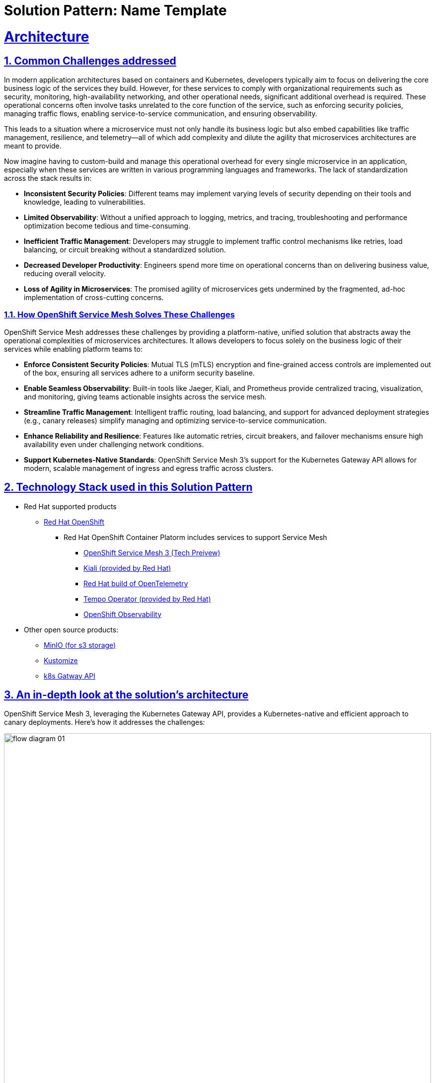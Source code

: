 = Solution Pattern: Name Template
:sectnums:
:sectlinks:
:doctype: book

= Architecture 

== Common Challenges addressed

In modern application architectures based on containers and Kubernetes, developers typically aim to focus on delivering the core business logic of the services they build. However, for these services to comply with organizational requirements such as security, monitoring, high-availability networking, and other operational needs, significant additional overhead is required. These operational concerns often involve tasks unrelated to the core function of the service, such as enforcing security policies, managing traffic flows, enabling service-to-service communication, and ensuring observability.

This leads to a situation where a microservice must not only handle its business logic but also embed capabilities like traffic management, resilience, and telemetry—all of which add complexity and dilute the agility that microservices architectures are meant to provide.

Now imagine having to custom-build and manage this operational overhead for every single microservice in an application, especially when these services are written in various programming languages and frameworks. The lack of standardization across the stack results in:

- **Inconsistent Security Policies**: Different teams may implement varying levels of security depending on their tools and knowledge, leading to vulnerabilities.
- **Limited Observability**: Without a unified approach to logging, metrics, and tracing, troubleshooting and performance optimization become tedious and time-consuming.
- **Inefficient Traffic Management**: Developers may struggle to implement traffic control mechanisms like retries, load balancing, or circuit breaking without a standardized solution.
- **Decreased Developer Productivity**: Engineers spend more time on operational concerns than on delivering business value, reducing overall velocity.
- **Loss of Agility in Microservices**: The promised agility of microservices gets undermined by the fragmented, ad-hoc implementation of cross-cutting concerns.

=== How OpenShift Service Mesh Solves These Challenges

OpenShift Service Mesh addresses these challenges by providing a platform-native, unified solution that abstracts away the operational complexities of microservices architectures. It allows developers to focus solely on the business logic of their services while enabling platform teams to:

- **Enforce Consistent Security Policies**: Mutual TLS (mTLS) encryption and fine-grained access controls are implemented out of the box, ensuring all services adhere to a uniform security baseline.
- **Enable Seamless Observability**: Built-in tools like Jaeger, Kiali, and Prometheus provide centralized tracing, visualization, and monitoring, giving teams actionable insights across the service mesh.
- **Streamline Traffic Management**: Intelligent traffic routing, load balancing, and support for advanced deployment strategies (e.g., canary releases) simplify managing and optimizing service-to-service communication.
- **Enhance Reliability and Resilience**: Features like automatic retries, circuit breakers, and failover mechanisms ensure high availability even under challenging network conditions.
- **Support Kubernetes-Native Standards**: OpenShift Service Mesh 3's support for the Kubernetes Gateway API allows for modern, scalable management of ingress and egress traffic across clusters.

[#tech_stack]
== Technology Stack used in this Solution Pattern

// Change links and text here as you see fit.
* Red Hat supported products
** https://www.redhat.com/en/technologies/cloud-computing/openshift[Red Hat OpenShift]
*** Red Hat OpenShift Container Platorm includes services to support Service Mesh
**** https://www.redhat.com/en/blog/red-hat-openshift-service-mesh-3-now-technology-preview[OpenShift Service Mesh 3 (Tech Preivew)]
**** https://docs.openshift.com/service-mesh/3.0.0tp1/observability/kiali/ossm-kiali-assembly.html[Kiali (provided by Red Hat)]
**** https://docs.redhat.com/en/documentation/openshift_container_platform/4.17/html-single/red_hat_build_of_opentelemetry/index[Red Hat build of OpenTelemetry]
**** https://docs.openshift.com/service-mesh/3.0.0tp1/observability/traces/ossm-distr-tracing-assembly.html[Tempo Operator (provided by Red Hat)]
**** https://www.redhat.com/en/technologies/cloud-computing/openshift/observability[OpenShift Observability]
* Other open source products:
** https://min.io/[MinIO (for s3 storage)]
** https://kustomize.io/[Kustomize]
** https://gateway-api.sigs.k8s.io//[k8s Gatway API]

[#in_depth]
== An in-depth look at the solution's architecture 

OpenShift Service Mesh 3, leveraging the Kubernetes Gateway API, provides a Kubernetes-native and efficient approach to canary deployments. Here’s how it addresses the challenges:

image::flow-diagram-01.png[width=100%]

=== **Traffic Splitting with Virtual Services**:
** The team defines a Virtual Service within OpenShift Service Mesh to split traffic dynamically between `v1` and `v2` of the back-end-service. Initially, 90% of traffic is routed to `v1`, while 10% is routed to `v2`.
** This setup ensures that most users experience the stable `v1` while `v2` is tested under real-world conditions with a small subset of traffic.

=== **Real-Time Observability**:
** Integrated tools like Distributed Tracing and Kiali enable the team to visualize request flows and monitor key performance indicators (KPIs) such as latency, error rates, and success rates for `v2` of the back-end-service.
** The Red Hat build of OpenTelemetry provides detailed traces of user requests, helping identify performance bottlenecks or errors in `v2`.

=== **Progressive Rollout**:
** Once the team confirms that `v2` is stable, they gradually increase the traffic percentage directed to it—e.g., moving to 50/50 and eventually 100% for `v2`.
** If issues are detected, traffic can be instantly shifted back to `v1` of the back-end-service using the Virtual Service configuration, ensuring no user impact.

=== **Secure Communication with mTLS**:
** All service-to-service communication between `v1`, `v2`, and other dependent services is encrypted by default with mutual TLS (mTLS). This ensures that sensitive customer data remains protected throughout the deployment process.

=== **Platform Integration**:
** Since OpenShift Service Mesh is included with the OpenShift Container Platform subscription, the team can leverage enterprise support and seamless integration with OpenShift Observability, minimizing operational overhead.


[#more_tech]
== About the Technology Stack

OpenShift Service Mesh 3 is built on a modular, Kubernetes-native architecture designed to address the complexities of managing microservices communication, security, traffic management, and observability. It integrates tightly with Red Hat OpenShift, leveraging Kubernetes-native APIs and tools.

=== **Core Components**

* **Istio**
** Purpose: Core of the service mesh, responsible for service-to-service communication, traffic management, and policy enforcement.
** Key Features:
*** Intelligent traffic routing (e.g., canary deployments, mirroring).
*** Mutual TLS (mTLS) for secure communications.
*** Resiliency features like retries, circuit breaking, and failover.
** Deployment: Control plane components (`istiod`, `istio-cni`) run in dedicated namespaces (`istio-system`, `istio-cni`).

* **Gateway** (Gateway API)
** ** Purpose: Handle external traffic entering the mesh and secure egress traffic leaving the mesh.
** Describes how traffic can be translated to Services within the cluster
** Key Features:
*** Centralized traffic entry/exit point.
*** Policy enforcement and telemetry collection.
** Can express capabilities like HTTP header manipulation, traffic weighting & mirroring, TCP/UDP routing
** May be attached to one or more Route references which serve to direct traffic for a subset of traffic to a specific service

* **HTTPRoute** (Gateway API)
** Enables advanced routing capabilities for Ingress.
** Specifies routing behavior of HTTP requests from a Gateway listener to an API object, i.e. Service.
** Each Route includes a way to reference the parent resources it wants to attach to.

* **Distributed Tracing (via Tempo)**
** Purpose: Distributed tracing for monitoring and debugging service interactions.
** Key Features:
*** Visualize and trace request flows across services.
*** Identify performance bottlenecks and latency issues.
** Deployment: Deployed as part of the OpenShift Service Mesh stack in a dedicated namespace (`tracing-system`).

* **Kiali**
** Purpose: Visualization and management tool for the service mesh.
** Key Features:
*** Graphical representation of service communication.
*** Real-time traffic monitoring and health metrics.
*** Istio configuration
*** OSSM Plugin for OpenShift Web Console 
** Deployment: Runs in the same namespace as the control plane or a dedicated namespace (`istio-system`).

* **OpenShift Observability**
** Purpose: Metrics collection and visualization.
** Key Features:
*** Collect and store time-series data for service mesh metrics.
*** Provide dashboards for performance and health monitoring.
*** Utilizes `SystemMonitor` and `PodMonitor` CRDs to gather Service Mesh controle plane and namespace-level metrics

* **Ingress/Egress Gateways**
** Purpose: Handle external traffic entering the mesh and secure egress traffic leaving the mesh.
** Key Features:
*** Centralized traffic entry/exit point.
*** Policy enforcement and telemetry collection.

=== **Key Architectural Decisions**

* **Kubernetes Gateway API Support**
** OpenShift Service Mesh 3 incorporates the Kubernetes Gateway API to modernize ingress and egress traffic management. This provides better scalability and integration compared to legacy Service Mesh (OSSM 2.x) ingress/egress configurations.
* **Centralized Observability**
** By integrating Distributed Tracing, Kiali, and OpenShift Observability, OSSM provides a unified observability stack, reducing the need for separate tooling and ensuring consistent monitoring.
* **mTLS by Default**
** All service-to-service communications within the mesh are secured using mutual TLS, meeting enterprise-grade security requirements out of the box.


=== Using images 

image::red_hat_open-hybrid-cloud.png[width=30%]

{empty}

=== Embedding HTML

++++
  <br>
  <h3> Embed HTML by surrounding it with with four +s before and after. </h3>
  <span>View the ascii doc to learn more</span>
  <br> 
++++


=== Different decorators

[TIP]
====
This is a Tip
====

[NOTE]
====
This is a NOTE
====

[WARNING]
====
This is a WARNING
====

[IMPORTANT]
====
This is IMPORTANT
====


=== Creating  tables
 
[cols="1a,1a,1a"]
|===
| *Column A*  | Column *A* | _Column C_
|
* Lorem Ipsum
* Lorem Ipsum

|
* Lorem Ipsum
* Lorem Ipsum

|
* Lorem Ipsum
* Lorem Ipsum
|===



=== Content that can be copied

Click below to copy the content
[.console-input]
[source,shell script]
----
oc version #openshift cli client
oc login --token=<token> --server=<server>
----


[#more_tech]
== About the Technology Stack

If you want to include more details about the tech stack you used, this is the place.